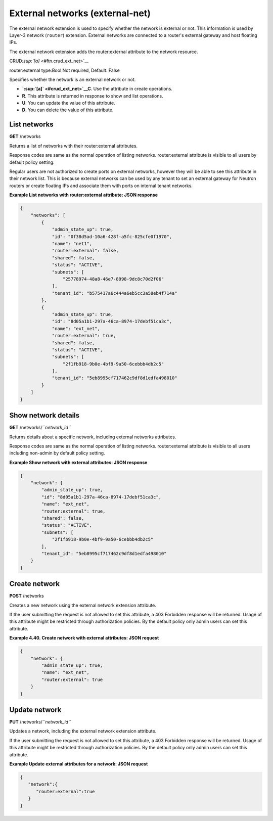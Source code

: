 ================================
External networks (external-net)
================================

The external network extension is used to specify whether the network is
external or not. This information is used by Layer-3 network
(``router``) extension. External networks are connected to a router's
external gateway and host floating IPs.

The external network extension adds the router:external attribute to the
network resource.

CRUD\ `:sup:`[a]` <#ftn.crud_ext_net>`__

router:external type:Bool Not required, Default: False

Specifies whether the network is an external network or not.

-  **`:sup:`[a]` <#crud_ext_net>`__\ C**. Use the attribute in create
   operations.

-  **R**. This attribute is returned in response to show and list
   operations.

-  **U**. You can update the value of this attribute.

-  **D**. You can delete the value of this attribute.



List networks
~~~~~~~~~~~~~

**GET** /networks

Returns a list of networks with their router:external attributes.

Response codes are same as the normal operation of listing networks.
router:external attribute is visible to all users by default policy
setting.

Regular users are not authorized to create ports on external networks,
however they will be able to see this attribute in their network list.
This is because external networks can be used by any tenant to set an
external gateway for Neutron routers or create floating IPs and
associate them with ports on internal tenant networks.

**Example List networks with router:external attribute: JSON
response**

.. code::

    {
        "networks": [
            {
                "admin_state_up": true,
                "id": "0f38d5ad-10a6-428f-a5fc-825cfe0f1970",
                "name": "net1",
                "router:external": false,
                "shared": false,
                "status": "ACTIVE",
                "subnets": [
                    "25778974-48a8-46e7-8998-9dc8c70d2f06"
                ],
                "tenant_id": "b575417a6c444a6eb5cc3a58eb4f714a"
            },
            {
                "admin_state_up": true,
                "id": "8d05a1b1-297a-46ca-8974-17debf51ca3c",
                "name": "ext_net",
                "router:external": true,
                "shared": false,
                "status": "ACTIVE",
                "subnets": [
                    "2f1fb918-9b0e-4bf9-9a50-6cebbb4db2c5"
                ],
                "tenant_id": "5eb8995cf717462c9df8d1edfa498010"
            }
        ]
    }



Show network details
~~~~~~~~~~~~~~~~~~~~

**GET** /networks/*``network_id``*

Returns details about a specific network, including external networks
attributes.

Response codes are same as the normal operation of listing networks.
router:external attribute is visible to all users including non-admin by
default policy setting.

**Example Show network with external attributes: JSON response**

.. code::

    {
        "network": {
            "admin_state_up": true,
            "id": "8d05a1b1-297a-46ca-8974-17debf51ca3c",
            "name": "ext_net",
            "router:external": true,
            "shared": false,
            "status": "ACTIVE",
            "subnets": [
                "2f1fb918-9b0e-4bf9-9a50-6cebbb4db2c5"
            ],
            "tenant_id": "5eb8995cf717462c9df8d1edfa498010"
        }
    }



Create network
~~~~~~~~~~~~~~

**POST** /networks

Creates a new network using the external network extension attribute.

If the user submitting the request is not allowed to set this attribute,
a 403 Forbidden response will be returned. Usage of this attribute might
be restricted through authorization policies. By the default policy only
admin users can set this attribute.

**Example 4.40. Create network with external attributes: JSON request**

.. code::

    {
        "network": {
            "admin_state_up": true,
            "name": "ext_net",
            "router:external": true
        }
    }



Update network
~~~~~~~~~~~~~~

**PUT** /networks/*``network_id``*

Updates a network, including the external network extension attribute.

If the user submitting the request is not allowed to set this attribute,
a 403 Forbidden response will be returned. Usage of this attribute might
be restricted through authorization policies. By the default policy only
admin users can set this attribute.

**Example Update external attributes for a network: JSON request**

.. code::

    {
       "network":{
          "router:external":true
       }
    }



